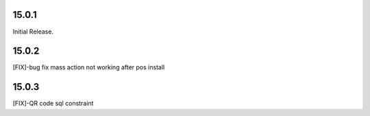 15.0.1
-----------
Initial Release.

15.0.2
----------------
[FIX]-bug fix mass action not working after pos install

15.0.3
----------------
[FIX]-QR code sql constraint

